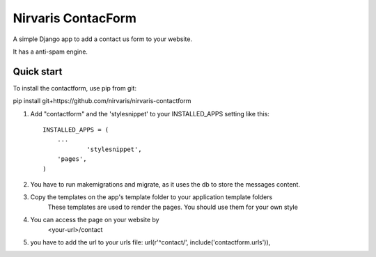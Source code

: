 =====
Nirvaris ContacForm
=====

A simple Django app to add a contact us form to your website.

It has a anti-spam engine.

Quick start
-----------

To install the contactform, use pip from git:

pip install git+https://github.com/nirvaris/nirvaris-contactform

1. Add "contactform" and the 'stylesnippet' to your INSTALLED_APPS setting like this::

    INSTALLED_APPS = (
        ...
		'stylesnippet',
        'pages',
    )

2. You have to run makemigrations and migrate, as it uses the db to store the messages content. 

3. Copy the templates on the app's template folder to your application template folders
	These templates are used to render the pages. You should use them for your own style
	
4. You can access the page on your website by
	<your-url>/contact
	
	
5. you have to add the url to your urls file:  url(r'^contact/', include('contactform.urls')),
